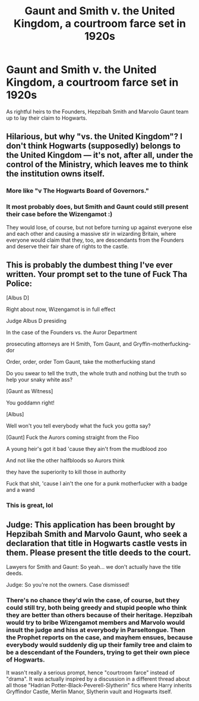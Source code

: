 #+TITLE: Gaunt and Smith v. the United Kingdom, a courtroom farce set in 1920s

* Gaunt and Smith v. the United Kingdom, a courtroom farce set in 1920s
:PROPERTIES:
:Author: neymovirne
:Score: 14
:DateUnix: 1550341515.0
:DateShort: 2019-Feb-16
:FlairText: Prompt
:END:
As rightful heirs to the Founders, Hepzibah Smith and Marvolo Gaunt team up to lay their claim to Hogwarts.


** Hilarious, but why "vs. the United Kingdom"? I don't think Hogwarts (supposedly) belongs to the United Kingdom --- it's not, after all, under the control of the Ministry, which leaves me to think the institution owns itself.
:PROPERTIES:
:Author: Achille-Talon
:Score: 10
:DateUnix: 1550341811.0
:DateShort: 2019-Feb-16
:END:

*** More like "v The Hogwarts Board of Governors."
:PROPERTIES:
:Author: Jahoan
:Score: 6
:DateUnix: 1550342571.0
:DateShort: 2019-Feb-16
:END:


*** It most probably does, but Smith and Gaunt could still present their case before the Wizengamot :)

They would lose, of course, but not before turning up against everyone else and each other and causing a massive stir in wizarding Britain, where everyone would claim that they, too, are descendants from the Founders and deserve their fair share of rights to the castle.
:PROPERTIES:
:Author: neymovirne
:Score: 2
:DateUnix: 1550342700.0
:DateShort: 2019-Feb-16
:END:


** This is probably the dumbest thing I've ever written. Your prompt set to the tune of Fuck Tha Police:

[Albus D]

Right about now, Wizengamot is in full effect

Judge Albus D presiding

In the case of the Founders vs. the Auror Department

prosecuting attorneys are H Smith, Tom Gaunt, and Gryffin-motherfucking-dor

Order, order, order Tom Gaunt, take the motherfucking stand

Do you swear to tell the truth, the whole truth and nothing but the truth so help your snaky white ass?

[Gaunt as Witness]

You goddamn right!

[Albus]

Well won't you tell everybody what the fuck you gotta say?

[Gaunt] Fuck the Aurors coming straight from the Floo

A young heir's got it bad 'cause they ain't from the mudblood zoo

And not like the other halfbloods so Aurors think

they have the superiority to kill those in authority

Fuck that shit, 'cause I ain't the one for a punk motherfucker with a badge and a wand
:PROPERTIES:
:Author: Bob_Bobinson
:Score: 3
:DateUnix: 1550360706.0
:DateShort: 2019-Feb-17
:END:

*** This is great, lol
:PROPERTIES:
:Author: neymovirne
:Score: 1
:DateUnix: 1550390961.0
:DateShort: 2019-Feb-17
:END:


** Judge: This application has been brought by Hepzibah Smith and Marvolo Gaunt, who seek a declaration that title in Hogwarts castle vests in them. Please present the title deeds to the court.

Lawyers for Smith and Gaunt: So yeah... we don't actually have the title deeds.

Judge: So you're not the owners. Case dismissed!
:PROPERTIES:
:Author: Taure
:Score: 3
:DateUnix: 1550399622.0
:DateShort: 2019-Feb-17
:END:

*** There's no chance they'd win the case, of course, but they could still try, both being greedy and stupid people who think they are better than others because of their heritage. Hepzibah would try to bribe Wizengamot members and Marvolo would insult the judge and hiss at everybody in Parseltongue. Then the Prophet reports on the case, and mayhem ensues, because everybody would suddenly dig up their family tree and claim to be a descendant of the Founders, trying to get their own piece of Hogwarts.

It wasn't really a serious prompt, hence "courtroom farce" instead of "drama". It was actually inspired by a discussion in a different thread about all those "Hadrian Potter-Black-Peverell-Slytherin" fics where Harry inherits Gryffindor Castle, Merlin Manor, Slytherin vault and Hogwarts itself.
:PROPERTIES:
:Author: neymovirne
:Score: 1
:DateUnix: 1550406936.0
:DateShort: 2019-Feb-17
:END:
